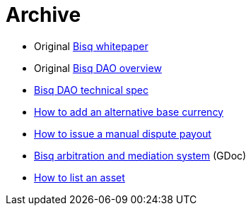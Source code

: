 = Archive

 * Original <<exchange/whitepaper#, Bisq whitepaper>>
 * Original <<dao/overview#, Bisq DAO overview>>
 * <<dao/specification#, Bisq DAO technical spec>>
 * <<exchange/howto/add-alternative-base-currency#, How to add an alternative base currency>>
 * <<manual-dispute-payout#, How to issue a manual dispute payout>>
 * https://docs.google.com/document/d/1DXEVEfk4x1qN6QgIcb2PjZwU4m7W6ib49wCdktMMjLw/edit#heading=h.4nbd0q1s77uq[Bisq arbitration and mediation system] (GDoc)
 * <<exchange/howto/list-asset#, How to list an asset>>
